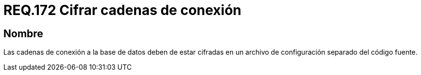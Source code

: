 :slug: rules/172/
:category: rules
:description: En el presente documento se detallan los requerimientos de seguridad relacionados al cifrado seguro de cadenas de conexión a bases de datos. Dicho cifrado se debe realizar en archivos de configuración los cuales deben ir separados del código fuente que compone a la aplicación.
:keywords: Requerimiento, Seguridad, Código Fuente, Bases de datos, Conexión, Cifrado.
:rules: yes

= REQ.172 Cifrar cadenas de conexión

== Nombre

Las cadenas de conexión a la base de datos
deben de estar cifradas en un archivo de configuración
separado del código fuente.
